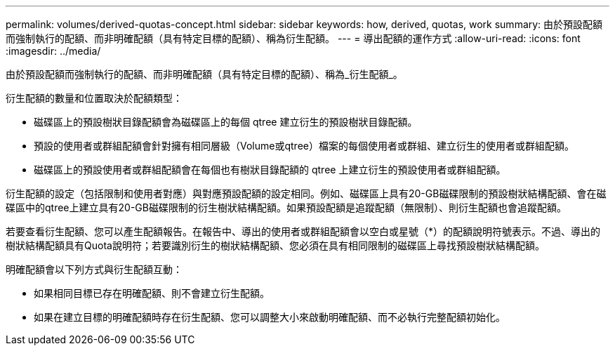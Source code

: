 ---
permalink: volumes/derived-quotas-concept.html 
sidebar: sidebar 
keywords: how, derived, quotas, work 
summary: 由於預設配額而強制執行的配額、而非明確配額（具有特定目標的配額）、稱為衍生配額。 
---
= 導出配額的運作方式
:allow-uri-read: 
:icons: font
:imagesdir: ../media/


[role="lead"]
由於預設配額而強制執行的配額、而非明確配額（具有特定目標的配額）、稱為_衍生配額_。

衍生配額的數量和位置取決於配額類型：

* 磁碟區上的預設樹狀目錄配額會為磁碟區上的每個 qtree 建立衍生的預設樹狀目錄配額。
* 預設的使用者或群組配額會針對擁有相同層級（Volume或qtree）檔案的每個使用者或群組、建立衍生的使用者或群組配額。
* 磁碟區上的預設使用者或群組配額會在每個也有樹狀目錄配額的 qtree 上建立衍生的預設使用者或群組配額。


衍生配額的設定（包括限制和使用者對應）與對應預設配額的設定相同。例如、磁碟區上具有20-GB磁碟限制的預設樹狀結構配額、會在磁碟區中的qtree上建立具有20-GB磁碟限制的衍生樹狀結構配額。如果預設配額是追蹤配額（無限制）、則衍生配額也會追蹤配額。

若要查看衍生配額、您可以產生配額報告。在報告中、導出的使用者或群組配額會以空白或星號（*）的配額說明符號表示。不過、導出的樹狀結構配額具有Quota說明符；若要識別衍生的樹狀結構配額、您必須在具有相同限制的磁碟區上尋找預設樹狀結構配額。

明確配額會以下列方式與衍生配額互動：

* 如果相同目標已存在明確配額、則不會建立衍生配額。
* 如果在建立目標的明確配額時存在衍生配額、您可以調整大小來啟動明確配額、而不必執行完整配額初始化。

